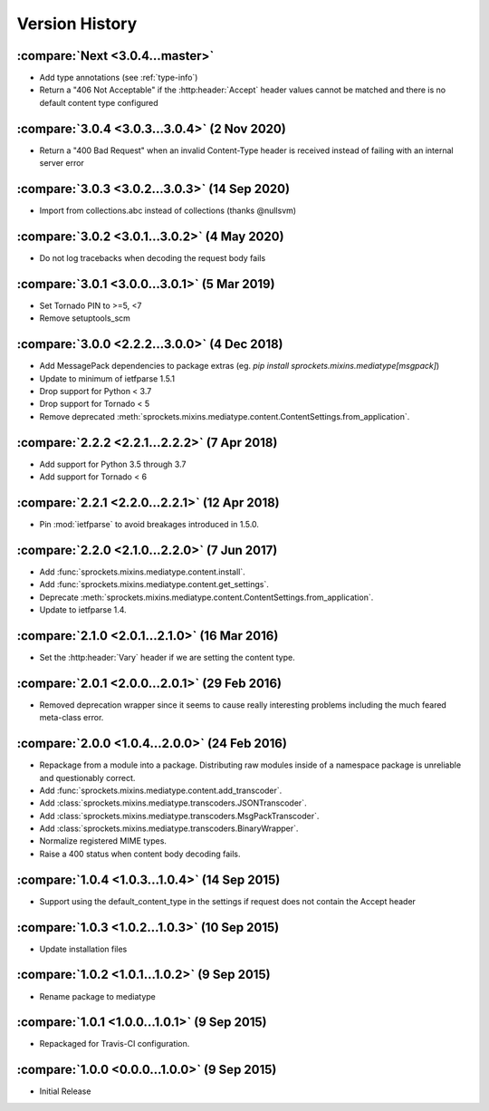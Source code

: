 Version History
===============

:compare:`Next <3.0.4...master>`
--------------------------------
- Add type annotations (see :ref:`type-info`)
- Return a "406 Not Acceptable" if the :http:header:`Accept` header values cannot be matched
  and there is no default content type configured

:compare:`3.0.4 <3.0.3...3.0.4>` (2 Nov 2020)
---------------------------------------------
- Return a "400 Bad Request" when an invalid Content-Type header is received
  instead of failing with an internal server error

:compare:`3.0.3 <3.0.2...3.0.3>` (14 Sep 2020)
----------------------------------------------
- Import from collections.abc instead of collections (thanks @nullsvm)

:compare:`3.0.2 <3.0.1...3.0.2>` (4 May 2020)
---------------------------------------------
- Do not log tracebacks when decoding the request body fails

:compare:`3.0.1 <3.0.0...3.0.1>` (5 Mar 2019)
---------------------------------------------
- Set Tornado PIN to >=5, <7
- Remove setuptools_scm

:compare:`3.0.0 <2.2.2...3.0.0>` (4 Dec 2018)
---------------------------------------------
- Add MessagePack dependencies to package extras (eg. `pip install sprockets.mixins.mediatype[msgpack]`)
- Update to minimum of ietfparse 1.5.1
- Drop support for Python < 3.7
- Drop support for Tornado < 5
- Remove deprecated :meth:`sprockets.mixins.mediatype.content.ContentSettings.from_application`.

:compare:`2.2.2 <2.2.1...2.2.2>` (7 Apr 2018)
---------------------------------------------
- Add support for Python 3.5 through 3.7
- Add support for Tornado < 6

:compare:`2.2.1 <2.2.0...2.2.1>` (12 Apr 2018)
----------------------------------------------
- Pin :mod:`ietfparse` to avoid breakages introduced in 1.5.0.

:compare:`2.2.0 <2.1.0...2.2.0>` (7 Jun 2017)
---------------------------------------------
- Add :func:`sprockets.mixins.mediatype.content.install`.
- Add :func:`sprockets.mixins.mediatype.content.get_settings`.
- Deprecate :meth:`sprockets.mixins.mediatype.content.ContentSettings.from_application`.
- Update to ietfparse 1.4.

:compare:`2.1.0 <2.0.1...2.1.0>` (16 Mar 2016)
----------------------------------------------
- Set the :http:header:`Vary` header if we are setting the content type.

:compare:`2.0.1 <2.0.0...2.0.1>` (29 Feb 2016)
----------------------------------------------
- Removed deprecation wrapper since it seems to cause really interesting
  problems including the much feared meta-class error.

:compare:`2.0.0 <1.0.4...2.0.0>` (24 Feb 2016)
----------------------------------------------
- Repackage from a module into a package.  Distributing raw modules inside
  of a namespace package is unreliable and questionably correct.
- Add :func:`sprockets.mixins.mediatype.content.add_transcoder`.
- Add :class:`sprockets.mixins.mediatype.transcoders.JSONTranscoder`.
- Add :class:`sprockets.mixins.mediatype.transcoders.MsgPackTranscoder`.
- Add :class:`sprockets.mixins.mediatype.transcoders.BinaryWrapper`.
- Normalize registered MIME types.
- Raise a 400 status when content body decoding fails.

:compare:`1.0.4 <1.0.3...1.0.4>` (14 Sep 2015)
----------------------------------------------
- Support using the default_content_type in the settings if request does not
  contain the Accept header

:compare:`1.0.3 <1.0.2...1.0.3>` (10 Sep 2015)
----------------------------------------------
- Update installation files

:compare:`1.0.2 <1.0.1...1.0.2>` (9 Sep 2015)
---------------------------------------------
- Rename package to mediatype

:compare:`1.0.1 <1.0.0...1.0.1>` (9 Sep 2015)
---------------------------------------------
- Repackaged for Travis-CI configuration.

:compare:`1.0.0 <0.0.0...1.0.0>` (9 Sep 2015)
---------------------------------------------
- Initial Release

